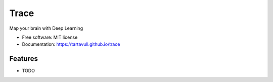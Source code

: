===============================
Trace
===============================


.. image:: https://img.shields.io/pypi/v/trace.svg
        :target: https://pypi.python.org/pypi/trace

.. image:: https://img.shields.io/travis/tartavull/trace.svg
        :target: https://travis-ci.org/tartavull/trace


Map your brain with Deep Learning


* Free software: MIT license
* Documentation: https://tartavull.github.io/trace


Features
--------

* TODO
